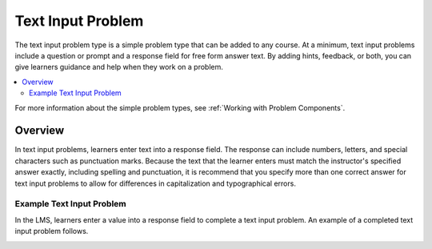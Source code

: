 .. _Text Input:

########################
Text Input Problem
########################

.. tags:: educator, reference

The text input problem type is a simple problem type that can be added to any
course. At a minimum, text input problems include a question or prompt and a
response field for free form answer text. By adding hints, feedback, or both,
you can give learners guidance and help when they work on a problem.

.. contents::
  :local:
  :depth: 2

For more information about the simple problem types, see
:ref:`Working with Problem Components`.

**********
Overview
**********

In text input problems, learners enter text into a response field. The
response can include numbers, letters, and special characters such as
punctuation marks. Because the text that the learner enters must match the
instructor's specified answer exactly, including spelling and punctuation, it is
recommend that you specify more than one correct answer for text input
problems to allow for differences in capitalization and typographical errors.

=============================
Example Text Input Problem
=============================

In the LMS, learners enter a value into a response field to complete a text
input problem. An example of a completed text input problem follows.

.. image:: /_images/educator_references/TextInputExample.png
 :alt: A correctly answered text input problem shown in the LMS. The text
  entered by the learner exactly matches one of the acceptable answer options,
  which appear below the response along with the explanation.

.. seealso::
 

 :ref:`Add Text Input Problem` (how to)

 :ref:`Text Input Problem XML` (reference)

 :ref:`Editing Text Input Problems using the Advanced Editor` (how to)
